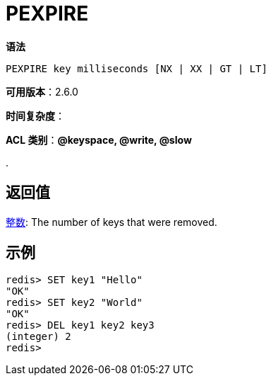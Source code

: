 = PEXPIRE

**语法**

[source,text]
----
PEXPIRE key milliseconds [NX | XX | GT | LT]
----

**可用版本**：2.6.0

**时间复杂度**：


**ACL 类别**：**@keyspace, @write, @slow**

.

== 返回值

https://redis.io/docs/reference/protocol-spec/#resp-integers[整数]: The number of keys that were removed.


== 示例

[source,text]
----
redis> SET key1 "Hello"
"OK"
redis> SET key2 "World"
"OK"
redis> DEL key1 key2 key3
(integer) 2
redis>
----

